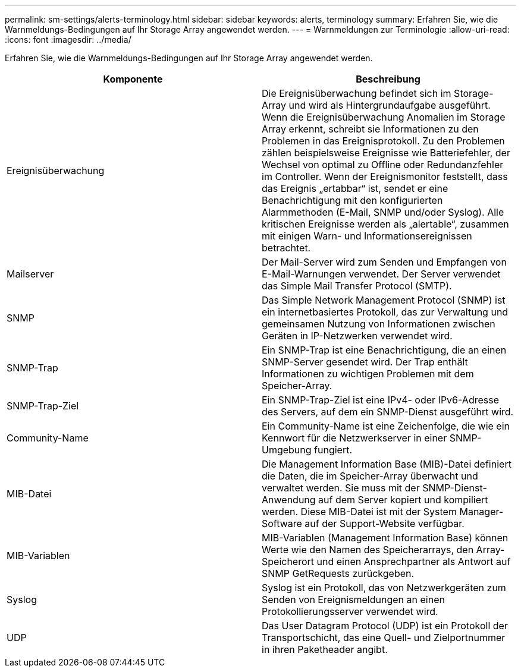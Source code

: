 ---
permalink: sm-settings/alerts-terminology.html 
sidebar: sidebar 
keywords: alerts, terminology 
summary: Erfahren Sie, wie die Warnmeldungs-Bedingungen auf Ihr Storage Array angewendet werden. 
---
= Warnmeldungen zur Terminologie
:allow-uri-read: 
:icons: font
:imagesdir: ../media/


[role="lead"]
Erfahren Sie, wie die Warnmeldungs-Bedingungen auf Ihr Storage Array angewendet werden.

|===
| Komponente | Beschreibung 


 a| 
Ereignisüberwachung
 a| 
Die Ereignisüberwachung befindet sich im Storage-Array und wird als Hintergrundaufgabe ausgeführt. Wenn die Ereignisüberwachung Anomalien im Storage Array erkennt, schreibt sie Informationen zu den Problemen in das Ereignisprotokoll. Zu den Problemen zählen beispielsweise Ereignisse wie Batteriefehler, der Wechsel von optimal zu Offline oder Redundanzfehler im Controller. Wenn der Ereignismonitor feststellt, dass das Ereignis „ertabbar“ ist, sendet er eine Benachrichtigung mit den konfigurierten Alarmmethoden (E-Mail, SNMP und/oder Syslog). Alle kritischen Ereignisse werden als „alertable“, zusammen mit einigen Warn- und Informationsereignissen betrachtet.



 a| 
Mailserver
 a| 
Der Mail-Server wird zum Senden und Empfangen von E-Mail-Warnungen verwendet. Der Server verwendet das Simple Mail Transfer Protocol (SMTP).



 a| 
SNMP
 a| 
Das Simple Network Management Protocol (SNMP) ist ein internetbasiertes Protokoll, das zur Verwaltung und gemeinsamen Nutzung von Informationen zwischen Geräten in IP-Netzwerken verwendet wird.



 a| 
SNMP-Trap
 a| 
Ein SNMP-Trap ist eine Benachrichtigung, die an einen SNMP-Server gesendet wird. Der Trap enthält Informationen zu wichtigen Problemen mit dem Speicher-Array.



 a| 
SNMP-Trap-Ziel
 a| 
Ein SNMP-Trap-Ziel ist eine IPv4- oder IPv6-Adresse des Servers, auf dem ein SNMP-Dienst ausgeführt wird.



 a| 
Community-Name
 a| 
Ein Community-Name ist eine Zeichenfolge, die wie ein Kennwort für die Netzwerkserver in einer SNMP-Umgebung fungiert.



 a| 
MIB-Datei
 a| 
Die Management Information Base (MIB)-Datei definiert die Daten, die im Speicher-Array überwacht und verwaltet werden. Sie muss mit der SNMP-Dienst-Anwendung auf dem Server kopiert und kompiliert werden. Diese MIB-Datei ist mit der System Manager-Software auf der Support-Website verfügbar.



 a| 
MIB-Variablen
 a| 
MIB-Variablen (Management Information Base) können Werte wie den Namen des Speicherarrays, den Array-Speicherort und einen Ansprechpartner als Antwort auf SNMP GetRequests zurückgeben.



 a| 
Syslog
 a| 
Syslog ist ein Protokoll, das von Netzwerkgeräten zum Senden von Ereignismeldungen an einen Protokollierungsserver verwendet wird.



 a| 
UDP
 a| 
Das User Datagram Protocol (UDP) ist ein Protokoll der Transportschicht, das eine Quell- und Zielportnummer in ihren Paketheader angibt.

|===